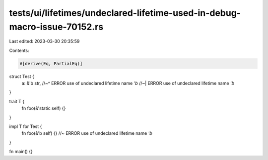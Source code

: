 tests/ui/lifetimes/undeclared-lifetime-used-in-debug-macro-issue-70152.rs
=========================================================================

Last edited: 2023-03-30 20:35:59

Contents:

.. code-block:: rs

    #[derive(Eq, PartialEq)]
struct Test {
    a: &'b str,
    //~^ ERROR use of undeclared lifetime name `'b`
    //~| ERROR use of undeclared lifetime name `'b`
}

trait T {
    fn foo(&'static self) {}
}

impl T for Test {
    fn foo(&'b self) {} //~ ERROR use of undeclared lifetime name `'b`
}

fn main() {}


